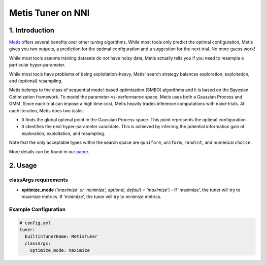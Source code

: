 Metis Tuner on NNI
==================

1. Introduction
---------------

`Metis <https://www.microsoft.com/en-us/research/publication/metis-robustly-tuning-tail-latencies-cloud-systems/>`__ offers several benefits over other tuning algorithms. While most tools only predict the optimal configuration, Metis gives you two outputs, a prediction for the optimal configuration and a suggestion for the next trial. No more guess work!

While most tools assume training datasets do not have noisy data, Metis actually tells you if you need to resample a particular hyper-parameter.

While most tools have problems of being exploitation-heavy, Metis' search strategy balances exploration, exploitation, and (optional) resampling.

Metis belongs to the class of sequential model-based optimization (SMBO) algorithms and it is based on the Bayesian Optimization framework. To model the parameter-vs-performance space, Metis uses both a Gaussian Process and GMM. Since each trial can impose a high time cost, Metis heavily trades inference computations with naive trials. At each iteration, Metis does two tasks:


* 
  It finds the global optimal point in the Gaussian Process space. This point represents the optimal configuration.

* 
  It identifies the next hyper-parameter candidate. This is achieved by inferring the potential information gain of exploration, exploitation, and resampling.

Note that the only acceptable types within the search space are ``quniform``\ , ``uniform``\ , ``randint``\ , and numerical ``choice``.

More details can be found in our `paper <https://www.microsoft.com/en-us/research/publication/metis-robustly-tuning-tail-latencies-cloud-systems/>`__.

2. Usage
--------

classArgs requirements
^^^^^^^^^^^^^^^^^^^^^^

* **optimize_mode** (*'maximize' or 'minimize', optional, default = 'maximize'*\ ) - If 'maximize', the tuner will try to maximize metrics. If 'minimize', the tuner will try to minimize metrics.

Example Configuration
^^^^^^^^^^^^^^^^^^^^^

.. code-block:: yaml

   # config.yml
   tuner:
     builtinTunerName: MetisTuner
     classArgs:
       optimize_mode: maximize